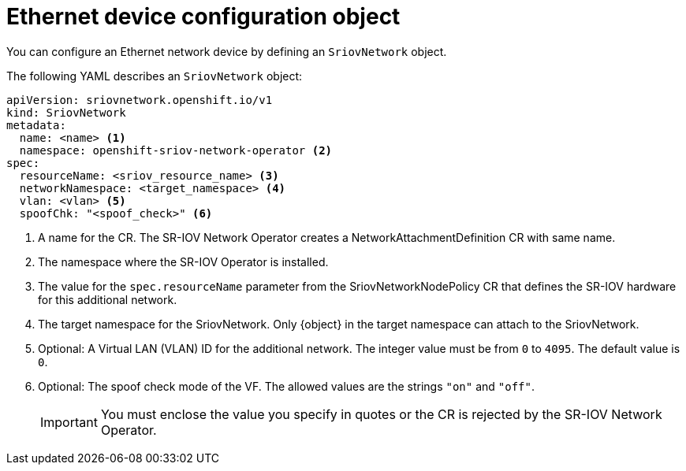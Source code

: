 // Module included in the following assemblies:
//
// * networking/hardware_networks/configuring-sriov-net-attach.adoc

// Because of an existing issue in go-yaml, the strings 'on' and 'off'
// are interpreted as booleans, not strings. The SR-IOV admission controller
// will reject 'spoofCheck' and 'trust' if the values are not strings.
// So these values must be explicitly quoted in the YAML.
// https://github.com/go-yaml/yaml/issues/214

ifeval::["{context}" == "configuring-sriov-net-attach"]
:ocp-sriov-net:
:object: Pods
endif::[]

ifeval::["{context}" == "virt-defining-an-sriov-network"]
:virt-sriov-net:
:object: Pods or virtual machines
endif::[]

[id="nw-sriov-network-object_{context}"]
= Ethernet device configuration object

You can configure an Ethernet network device by defining an `SriovNetwork` object.

The following YAML describes an `SriovNetwork` object:

[source,yaml]
----
apiVersion: sriovnetwork.openshift.io/v1
kind: SriovNetwork
metadata:
  name: <name> <1>
  namespace: openshift-sriov-network-operator <2>
spec:
  resourceName: <sriov_resource_name> <3>
  networkNamespace: <target_namespace> <4>
  vlan: <vlan> <5>
  spoofChk: "<spoof_check>" <6>
ifdef::ocp-sriov-net[]
  ipam: |- <7>
    {}
  linkState: <link_state> <8>
  maxTxRate: <max_tx_rate> <9>
  minTxRate: <min_tx_rate> <10>
  vlanQoS: <vlan_qos> <11>
  trust: "<trust_vf>" <12>
  capabilities: <capabilities> <13>
endif::ocp-sriov-net[]
----
<1> A name for the CR. The SR-IOV Network Operator creates a NetworkAttachmentDefinition CR with same name.
<2> The namespace where the SR-IOV Operator is installed.
<3> The value for the `spec.resourceName` parameter from the SriovNetworkNodePolicy CR that defines the SR-IOV hardware for this additional network.
<4> The target namespace for the SriovNetwork. Only {object} in the target namespace can attach to the SriovNetwork.
<5> Optional: A Virtual LAN (VLAN) ID for the additional network. The integer value must be from `0` to `4095`. The default value is `0`.
<6> Optional: The spoof check mode of the VF. The allowed values are the strings `"on"` and `"off"`.
+
[IMPORTANT]
====
You must enclose the value you specify in quotes or the CR is rejected by the SR-IOV Network Operator.
====
+
ifdef::ocp-sriov-net[]
<7> A configuration object for the IPAM CNI plug-in as a YAML block scalar. The plug-in manages IP address assignment for the attachment definition.
<8> Optional: The link state of virtual function (VF). Allowed value are `enable`, `disable` and `auto`.
<9> Optional: A maximum transmission rate, in Mbps, for the VF.
<10> Optional: A minimum transmission rate, in Mbps, for the VF. This value must be less than or equal to the maximum transmission rate.
+
[NOTE]
====
Intel NICs do not support the `minTxRate` parameter. For more information, see link:https://bugzilla.redhat.com/show_bug.cgi?id=1772847[BZ#1772847].
====
+
<11> Optional: An IEEE 802.1p priority level for the VF. The default value is `0`.
<12> Optional: The trust mode of the VF. The allowed values are the strings `"on"` and `"off"`.
+
[IMPORTANT]
====
You must enclose the value that you specify in quotes, or the SR-IOV Network Operator rejects the CR.
====
+
<13> Optional: The capabilities to configure for this network. You can specify `"{ "ips": true }"` to enable IP address support or `"{ "mac": true }"` to enable MAC address support.
endif::ocp-sriov-net[]

ifdef::object[]
:object!:
endif::[]
ifdef::ocp-sriov-net[]
:ocp-sriov-net!:
endif::[]
ifdef::virt-sriov-net[]
:virt-sriov-net!:
endif::[]
